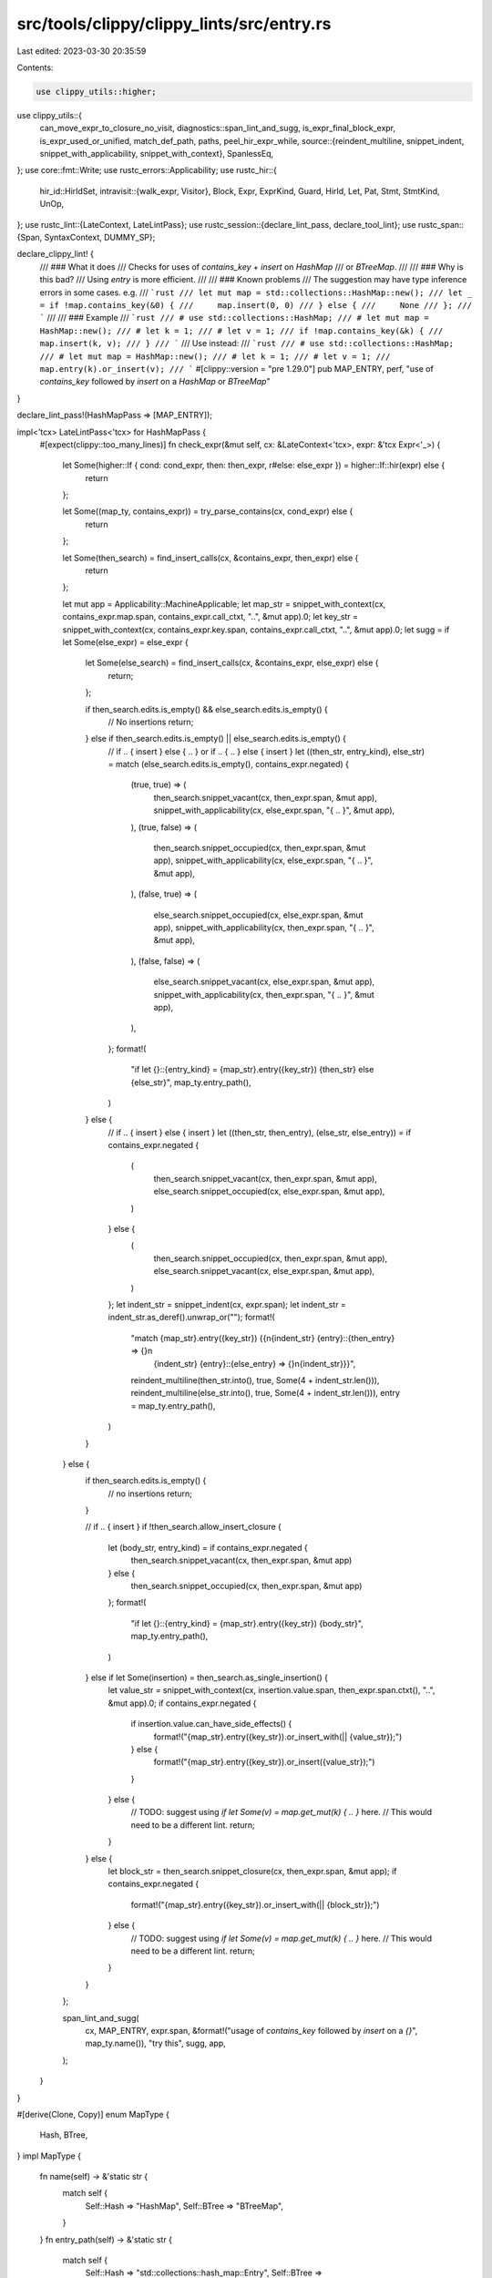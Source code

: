 src/tools/clippy/clippy_lints/src/entry.rs
==========================================

Last edited: 2023-03-30 20:35:59

Contents:

.. code-block:: rs

    use clippy_utils::higher;
use clippy_utils::{
    can_move_expr_to_closure_no_visit,
    diagnostics::span_lint_and_sugg,
    is_expr_final_block_expr, is_expr_used_or_unified, match_def_path, paths, peel_hir_expr_while,
    source::{reindent_multiline, snippet_indent, snippet_with_applicability, snippet_with_context},
    SpanlessEq,
};
use core::fmt::Write;
use rustc_errors::Applicability;
use rustc_hir::{
    hir_id::HirIdSet,
    intravisit::{walk_expr, Visitor},
    Block, Expr, ExprKind, Guard, HirId, Let, Pat, Stmt, StmtKind, UnOp,
};
use rustc_lint::{LateContext, LateLintPass};
use rustc_session::{declare_lint_pass, declare_tool_lint};
use rustc_span::{Span, SyntaxContext, DUMMY_SP};

declare_clippy_lint! {
    /// ### What it does
    /// Checks for uses of `contains_key` + `insert` on `HashMap`
    /// or `BTreeMap`.
    ///
    /// ### Why is this bad?
    /// Using `entry` is more efficient.
    ///
    /// ### Known problems
    /// The suggestion may have type inference errors in some cases. e.g.
    /// ```rust
    /// let mut map = std::collections::HashMap::new();
    /// let _ = if !map.contains_key(&0) {
    ///     map.insert(0, 0)
    /// } else {
    ///     None
    /// };
    /// ```
    ///
    /// ### Example
    /// ```rust
    /// # use std::collections::HashMap;
    /// # let mut map = HashMap::new();
    /// # let k = 1;
    /// # let v = 1;
    /// if !map.contains_key(&k) {
    ///     map.insert(k, v);
    /// }
    /// ```
    /// Use instead:
    /// ```rust
    /// # use std::collections::HashMap;
    /// # let mut map = HashMap::new();
    /// # let k = 1;
    /// # let v = 1;
    /// map.entry(k).or_insert(v);
    /// ```
    #[clippy::version = "pre 1.29.0"]
    pub MAP_ENTRY,
    perf,
    "use of `contains_key` followed by `insert` on a `HashMap` or `BTreeMap`"
}

declare_lint_pass!(HashMapPass => [MAP_ENTRY]);

impl<'tcx> LateLintPass<'tcx> for HashMapPass {
    #[expect(clippy::too_many_lines)]
    fn check_expr(&mut self, cx: &LateContext<'tcx>, expr: &'tcx Expr<'_>) {
        let Some(higher::If { cond: cond_expr, then: then_expr, r#else: else_expr }) = higher::If::hir(expr) else {
            return
        };

        let Some((map_ty, contains_expr)) = try_parse_contains(cx, cond_expr) else {
            return
        };

        let Some(then_search) = find_insert_calls(cx, &contains_expr, then_expr) else {
            return
        };

        let mut app = Applicability::MachineApplicable;
        let map_str = snippet_with_context(cx, contains_expr.map.span, contains_expr.call_ctxt, "..", &mut app).0;
        let key_str = snippet_with_context(cx, contains_expr.key.span, contains_expr.call_ctxt, "..", &mut app).0;
        let sugg = if let Some(else_expr) = else_expr {
            let Some(else_search) = find_insert_calls(cx, &contains_expr, else_expr) else {
                return;
            };

            if then_search.edits.is_empty() && else_search.edits.is_empty() {
                // No insertions
                return;
            } else if then_search.edits.is_empty() || else_search.edits.is_empty() {
                // if .. { insert } else { .. } or if .. { .. } else { insert }
                let ((then_str, entry_kind), else_str) = match (else_search.edits.is_empty(), contains_expr.negated) {
                    (true, true) => (
                        then_search.snippet_vacant(cx, then_expr.span, &mut app),
                        snippet_with_applicability(cx, else_expr.span, "{ .. }", &mut app),
                    ),
                    (true, false) => (
                        then_search.snippet_occupied(cx, then_expr.span, &mut app),
                        snippet_with_applicability(cx, else_expr.span, "{ .. }", &mut app),
                    ),
                    (false, true) => (
                        else_search.snippet_occupied(cx, else_expr.span, &mut app),
                        snippet_with_applicability(cx, then_expr.span, "{ .. }", &mut app),
                    ),
                    (false, false) => (
                        else_search.snippet_vacant(cx, else_expr.span, &mut app),
                        snippet_with_applicability(cx, then_expr.span, "{ .. }", &mut app),
                    ),
                };
                format!(
                    "if let {}::{entry_kind} = {map_str}.entry({key_str}) {then_str} else {else_str}",
                    map_ty.entry_path(),
                )
            } else {
                // if .. { insert } else { insert }
                let ((then_str, then_entry), (else_str, else_entry)) = if contains_expr.negated {
                    (
                        then_search.snippet_vacant(cx, then_expr.span, &mut app),
                        else_search.snippet_occupied(cx, else_expr.span, &mut app),
                    )
                } else {
                    (
                        then_search.snippet_occupied(cx, then_expr.span, &mut app),
                        else_search.snippet_vacant(cx, else_expr.span, &mut app),
                    )
                };
                let indent_str = snippet_indent(cx, expr.span);
                let indent_str = indent_str.as_deref().unwrap_or("");
                format!(
                    "match {map_str}.entry({key_str}) {{\n{indent_str}    {entry}::{then_entry} => {}\n\
                        {indent_str}    {entry}::{else_entry} => {}\n{indent_str}}}",
                    reindent_multiline(then_str.into(), true, Some(4 + indent_str.len())),
                    reindent_multiline(else_str.into(), true, Some(4 + indent_str.len())),
                    entry = map_ty.entry_path(),
                )
            }
        } else {
            if then_search.edits.is_empty() {
                // no insertions
                return;
            }

            // if .. { insert }
            if !then_search.allow_insert_closure {
                let (body_str, entry_kind) = if contains_expr.negated {
                    then_search.snippet_vacant(cx, then_expr.span, &mut app)
                } else {
                    then_search.snippet_occupied(cx, then_expr.span, &mut app)
                };
                format!(
                    "if let {}::{entry_kind} = {map_str}.entry({key_str}) {body_str}",
                    map_ty.entry_path(),
                )
            } else if let Some(insertion) = then_search.as_single_insertion() {
                let value_str = snippet_with_context(cx, insertion.value.span, then_expr.span.ctxt(), "..", &mut app).0;
                if contains_expr.negated {
                    if insertion.value.can_have_side_effects() {
                        format!("{map_str}.entry({key_str}).or_insert_with(|| {value_str});")
                    } else {
                        format!("{map_str}.entry({key_str}).or_insert({value_str});")
                    }
                } else {
                    // TODO: suggest using `if let Some(v) = map.get_mut(k) { .. }` here.
                    // This would need to be a different lint.
                    return;
                }
            } else {
                let block_str = then_search.snippet_closure(cx, then_expr.span, &mut app);
                if contains_expr.negated {
                    format!("{map_str}.entry({key_str}).or_insert_with(|| {block_str});")
                } else {
                    // TODO: suggest using `if let Some(v) = map.get_mut(k) { .. }` here.
                    // This would need to be a different lint.
                    return;
                }
            }
        };

        span_lint_and_sugg(
            cx,
            MAP_ENTRY,
            expr.span,
            &format!("usage of `contains_key` followed by `insert` on a `{}`", map_ty.name()),
            "try this",
            sugg,
            app,
        );
    }
}

#[derive(Clone, Copy)]
enum MapType {
    Hash,
    BTree,
}
impl MapType {
    fn name(self) -> &'static str {
        match self {
            Self::Hash => "HashMap",
            Self::BTree => "BTreeMap",
        }
    }
    fn entry_path(self) -> &'static str {
        match self {
            Self::Hash => "std::collections::hash_map::Entry",
            Self::BTree => "std::collections::btree_map::Entry",
        }
    }
}

struct ContainsExpr<'tcx> {
    negated: bool,
    map: &'tcx Expr<'tcx>,
    key: &'tcx Expr<'tcx>,
    call_ctxt: SyntaxContext,
}
fn try_parse_contains<'tcx>(cx: &LateContext<'_>, expr: &'tcx Expr<'_>) -> Option<(MapType, ContainsExpr<'tcx>)> {
    let mut negated = false;
    let expr = peel_hir_expr_while(expr, |e| match e.kind {
        ExprKind::Unary(UnOp::Not, e) => {
            negated = !negated;
            Some(e)
        },
        _ => None,
    });
    match expr.kind {
        ExprKind::MethodCall(
            _,
            map,
            [
                Expr {
                    kind: ExprKind::AddrOf(_, _, key),
                    span: key_span,
                    ..
                },
            ],
            _,
        ) if key_span.ctxt() == expr.span.ctxt() => {
            let id = cx.typeck_results().type_dependent_def_id(expr.hir_id)?;
            let expr = ContainsExpr {
                negated,
                map,
                key,
                call_ctxt: expr.span.ctxt(),
            };
            if match_def_path(cx, id, &paths::BTREEMAP_CONTAINS_KEY) {
                Some((MapType::BTree, expr))
            } else if match_def_path(cx, id, &paths::HASHMAP_CONTAINS_KEY) {
                Some((MapType::Hash, expr))
            } else {
                None
            }
        },
        _ => None,
    }
}

struct InsertExpr<'tcx> {
    map: &'tcx Expr<'tcx>,
    key: &'tcx Expr<'tcx>,
    value: &'tcx Expr<'tcx>,
}
fn try_parse_insert<'tcx>(cx: &LateContext<'tcx>, expr: &'tcx Expr<'_>) -> Option<InsertExpr<'tcx>> {
    if let ExprKind::MethodCall(_, map, [key, value], _) = expr.kind {
        let id = cx.typeck_results().type_dependent_def_id(expr.hir_id)?;
        if match_def_path(cx, id, &paths::BTREEMAP_INSERT) || match_def_path(cx, id, &paths::HASHMAP_INSERT) {
            Some(InsertExpr { map, key, value })
        } else {
            None
        }
    } else {
        None
    }
}

/// An edit that will need to be made to move the expression to use the entry api
#[derive(Clone, Copy)]
enum Edit<'tcx> {
    /// A semicolon that needs to be removed. Used to create a closure for `insert_with`.
    RemoveSemi(Span),
    /// An insertion into the map.
    Insertion(Insertion<'tcx>),
}
impl<'tcx> Edit<'tcx> {
    fn as_insertion(self) -> Option<Insertion<'tcx>> {
        if let Self::Insertion(i) = self { Some(i) } else { None }
    }
}
#[derive(Clone, Copy)]
struct Insertion<'tcx> {
    call: &'tcx Expr<'tcx>,
    value: &'tcx Expr<'tcx>,
}

/// This visitor needs to do a multiple things:
/// * Find all usages of the map. An insertion can only be made before any other usages of the map.
/// * Determine if there's an insertion using the same key. There's no need for the entry api
///   otherwise.
/// * Determine if the final statement executed is an insertion. This is needed to use
///   `or_insert_with`.
/// * Determine if there's any sub-expression that can't be placed in a closure.
/// * Determine if there's only a single insert statement. `or_insert` can be used in this case.
#[expect(clippy::struct_excessive_bools)]
struct InsertSearcher<'cx, 'tcx> {
    cx: &'cx LateContext<'tcx>,
    /// The map expression used in the contains call.
    map: &'tcx Expr<'tcx>,
    /// The key expression used in the contains call.
    key: &'tcx Expr<'tcx>,
    /// The context of the top level block. All insert calls must be in the same context.
    ctxt: SyntaxContext,
    /// Whether this expression can be safely moved into a closure.
    allow_insert_closure: bool,
    /// Whether this expression can use the entry api.
    can_use_entry: bool,
    /// Whether this expression is the final expression in this code path. This may be a statement.
    in_tail_pos: bool,
    // Is this expression a single insert. A slightly better suggestion can be made in this case.
    is_single_insert: bool,
    /// If the visitor has seen the map being used.
    is_map_used: bool,
    /// The locations where changes need to be made for the suggestion.
    edits: Vec<Edit<'tcx>>,
    /// A stack of loops the visitor is currently in.
    loops: Vec<HirId>,
    /// Local variables created in the expression. These don't need to be captured.
    locals: HirIdSet,
}
impl<'tcx> InsertSearcher<'_, 'tcx> {
    /// Visit the expression as a branch in control flow. Multiple insert calls can be used, but
    /// only if they are on separate code paths. This will return whether the map was used in the
    /// given expression.
    fn visit_cond_arm(&mut self, e: &'tcx Expr<'_>) -> bool {
        let is_map_used = self.is_map_used;
        let in_tail_pos = self.in_tail_pos;
        self.visit_expr(e);
        let res = self.is_map_used;
        self.is_map_used = is_map_used;
        self.in_tail_pos = in_tail_pos;
        res
    }

    /// Visits an expression which is not itself in a tail position, but other sibling expressions
    /// may be. e.g. if conditions
    fn visit_non_tail_expr(&mut self, e: &'tcx Expr<'_>) {
        let in_tail_pos = self.in_tail_pos;
        self.in_tail_pos = false;
        self.visit_expr(e);
        self.in_tail_pos = in_tail_pos;
    }
}
impl<'tcx> Visitor<'tcx> for InsertSearcher<'_, 'tcx> {
    fn visit_stmt(&mut self, stmt: &'tcx Stmt<'_>) {
        match stmt.kind {
            StmtKind::Semi(e) => {
                self.visit_expr(e);

                if self.in_tail_pos && self.allow_insert_closure {
                    // The spans are used to slice the top level expression into multiple parts. This requires that
                    // they all come from the same part of the source code.
                    if stmt.span.ctxt() == self.ctxt && e.span.ctxt() == self.ctxt {
                        self.edits
                            .push(Edit::RemoveSemi(stmt.span.trim_start(e.span).unwrap_or(DUMMY_SP)));
                    } else {
                        self.allow_insert_closure = false;
                    }
                }
            },
            StmtKind::Expr(e) => self.visit_expr(e),
            StmtKind::Local(l) => {
                self.visit_pat(l.pat);
                if let Some(e) = l.init {
                    self.allow_insert_closure &= !self.in_tail_pos;
                    self.in_tail_pos = false;
                    self.is_single_insert = false;
                    self.visit_expr(e);
                }
            },
            StmtKind::Item(_) => {
                self.allow_insert_closure &= !self.in_tail_pos;
                self.is_single_insert = false;
            },
        }
    }

    fn visit_block(&mut self, block: &'tcx Block<'_>) {
        // If the block is in a tail position, then the last expression (possibly a statement) is in the
        // tail position. The rest, however, are not.
        match (block.stmts, block.expr) {
            ([], None) => {
                self.allow_insert_closure &= !self.in_tail_pos;
            },
            ([], Some(expr)) => self.visit_expr(expr),
            (stmts, Some(expr)) => {
                let in_tail_pos = self.in_tail_pos;
                self.in_tail_pos = false;
                for stmt in stmts {
                    self.visit_stmt(stmt);
                }
                self.in_tail_pos = in_tail_pos;
                self.visit_expr(expr);
            },
            ([stmts @ .., stmt], None) => {
                let in_tail_pos = self.in_tail_pos;
                self.in_tail_pos = false;
                for stmt in stmts {
                    self.visit_stmt(stmt);
                }
                self.in_tail_pos = in_tail_pos;
                self.visit_stmt(stmt);
            },
        }
    }

    fn visit_expr(&mut self, expr: &'tcx Expr<'_>) {
        if !self.can_use_entry {
            return;
        }

        match try_parse_insert(self.cx, expr) {
            Some(insert_expr) if SpanlessEq::new(self.cx).eq_expr(self.map, insert_expr.map) => {
                // Multiple inserts, inserts with a different key, and inserts from a macro can't use the entry api.
                if self.is_map_used
                    || !SpanlessEq::new(self.cx).eq_expr(self.key, insert_expr.key)
                    || expr.span.ctxt() != self.ctxt
                {
                    self.can_use_entry = false;
                    return;
                }

                self.edits.push(Edit::Insertion(Insertion {
                    call: expr,
                    value: insert_expr.value,
                }));
                self.is_map_used = true;
                self.allow_insert_closure &= self.in_tail_pos;

                // The value doesn't affect whether there is only a single insert expression.
                let is_single_insert = self.is_single_insert;
                self.visit_non_tail_expr(insert_expr.value);
                self.is_single_insert = is_single_insert;
            },
            _ if SpanlessEq::new(self.cx).eq_expr(self.map, expr) => {
                self.is_map_used = true;
            },
            _ => match expr.kind {
                ExprKind::If(cond_expr, then_expr, Some(else_expr)) => {
                    self.is_single_insert = false;
                    self.visit_non_tail_expr(cond_expr);
                    // Each branch may contain it's own insert expression.
                    let mut is_map_used = self.visit_cond_arm(then_expr);
                    is_map_used |= self.visit_cond_arm(else_expr);
                    self.is_map_used = is_map_used;
                },
                ExprKind::Match(scrutinee_expr, arms, _) => {
                    self.is_single_insert = false;
                    self.visit_non_tail_expr(scrutinee_expr);
                    // Each branch may contain it's own insert expression.
                    let mut is_map_used = self.is_map_used;
                    for arm in arms {
                        self.visit_pat(arm.pat);
                        if let Some(Guard::If(guard) | Guard::IfLet(&Let { init: guard, .. })) = arm.guard {
                            self.visit_non_tail_expr(guard);
                        }
                        is_map_used |= self.visit_cond_arm(arm.body);
                    }
                    self.is_map_used = is_map_used;
                },
                ExprKind::Loop(block, ..) => {
                    self.loops.push(expr.hir_id);
                    self.is_single_insert = false;
                    self.allow_insert_closure &= !self.in_tail_pos;
                    // Don't allow insertions inside of a loop.
                    let edit_len = self.edits.len();
                    self.visit_block(block);
                    if self.edits.len() != edit_len {
                        self.can_use_entry = false;
                    }
                    self.loops.pop();
                },
                ExprKind::Block(block, _) => self.visit_block(block),
                ExprKind::InlineAsm(_) => {
                    self.can_use_entry = false;
                },
                _ => {
                    self.allow_insert_closure &= !self.in_tail_pos;
                    self.allow_insert_closure &=
                        can_move_expr_to_closure_no_visit(self.cx, expr, &self.loops, &self.locals);
                    // Sub expressions are no longer in the tail position.
                    self.is_single_insert = false;
                    self.in_tail_pos = false;
                    walk_expr(self, expr);
                },
            },
        }
    }

    fn visit_pat(&mut self, p: &'tcx Pat<'tcx>) {
        p.each_binding_or_first(&mut |_, id, _, _| {
            self.locals.insert(id);
        });
    }
}

struct InsertSearchResults<'tcx> {
    edits: Vec<Edit<'tcx>>,
    allow_insert_closure: bool,
    is_single_insert: bool,
}
impl<'tcx> InsertSearchResults<'tcx> {
    fn as_single_insertion(&self) -> Option<Insertion<'tcx>> {
        self.is_single_insert.then(|| self.edits[0].as_insertion().unwrap())
    }

    fn snippet(
        &self,
        cx: &LateContext<'_>,
        mut span: Span,
        app: &mut Applicability,
        write_wrapped: impl Fn(&mut String, Insertion<'_>, SyntaxContext, &mut Applicability),
    ) -> String {
        let ctxt = span.ctxt();
        let mut res = String::new();
        for insertion in self.edits.iter().filter_map(|e| e.as_insertion()) {
            res.push_str(&snippet_with_applicability(
                cx,
                span.until(insertion.call.span),
                "..",
                app,
            ));
            if is_expr_used_or_unified(cx.tcx, insertion.call) {
                write_wrapped(&mut res, insertion, ctxt, app);
            } else {
                let _ = write!(
                    res,
                    "e.insert({})",
                    snippet_with_context(cx, insertion.value.span, ctxt, "..", app).0
                );
            }
            span = span.trim_start(insertion.call.span).unwrap_or(DUMMY_SP);
        }
        res.push_str(&snippet_with_applicability(cx, span, "..", app));
        res
    }

    fn snippet_occupied(&self, cx: &LateContext<'_>, span: Span, app: &mut Applicability) -> (String, &'static str) {
        (
            self.snippet(cx, span, app, |res, insertion, ctxt, app| {
                // Insertion into a map would return `Some(&mut value)`, but the entry returns `&mut value`
                let _ = write!(
                    res,
                    "Some(e.insert({}))",
                    snippet_with_context(cx, insertion.value.span, ctxt, "..", app).0
                );
            }),
            "Occupied(mut e)",
        )
    }

    fn snippet_vacant(&self, cx: &LateContext<'_>, span: Span, app: &mut Applicability) -> (String, &'static str) {
        (
            self.snippet(cx, span, app, |res, insertion, ctxt, app| {
                // Insertion into a map would return `None`, but the entry returns a mutable reference.
                let _ = if is_expr_final_block_expr(cx.tcx, insertion.call) {
                    write!(
                        res,
                        "e.insert({});\n{}None",
                        snippet_with_context(cx, insertion.value.span, ctxt, "..", app).0,
                        snippet_indent(cx, insertion.call.span).as_deref().unwrap_or(""),
                    )
                } else {
                    write!(
                        res,
                        "{{ e.insert({}); None }}",
                        snippet_with_context(cx, insertion.value.span, ctxt, "..", app).0,
                    )
                };
            }),
            "Vacant(e)",
        )
    }

    fn snippet_closure(&self, cx: &LateContext<'_>, mut span: Span, app: &mut Applicability) -> String {
        let ctxt = span.ctxt();
        let mut res = String::new();
        for edit in &self.edits {
            match *edit {
                Edit::Insertion(insertion) => {
                    // Cut out the value from `map.insert(key, value)`
                    res.push_str(&snippet_with_applicability(
                        cx,
                        span.until(insertion.call.span),
                        "..",
                        app,
                    ));
                    res.push_str(&snippet_with_context(cx, insertion.value.span, ctxt, "..", app).0);
                    span = span.trim_start(insertion.call.span).unwrap_or(DUMMY_SP);
                },
                Edit::RemoveSemi(semi_span) => {
                    // Cut out the semicolon. This allows the value to be returned from the closure.
                    res.push_str(&snippet_with_applicability(cx, span.until(semi_span), "..", app));
                    span = span.trim_start(semi_span).unwrap_or(DUMMY_SP);
                },
            }
        }
        res.push_str(&snippet_with_applicability(cx, span, "..", app));
        res
    }
}

fn find_insert_calls<'tcx>(
    cx: &LateContext<'tcx>,
    contains_expr: &ContainsExpr<'tcx>,
    expr: &'tcx Expr<'_>,
) -> Option<InsertSearchResults<'tcx>> {
    let mut s = InsertSearcher {
        cx,
        map: contains_expr.map,
        key: contains_expr.key,
        ctxt: expr.span.ctxt(),
        edits: Vec::new(),
        is_map_used: false,
        allow_insert_closure: true,
        can_use_entry: true,
        in_tail_pos: true,
        is_single_insert: true,
        loops: Vec::new(),
        locals: HirIdSet::default(),
    };
    s.visit_expr(expr);
    let allow_insert_closure = s.allow_insert_closure;
    let is_single_insert = s.is_single_insert;
    let edits = s.edits;
    s.can_use_entry.then_some(InsertSearchResults {
        edits,
        allow_insert_closure,
        is_single_insert,
    })
}


